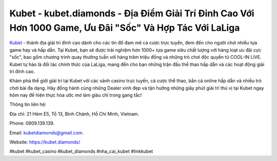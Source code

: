 Kubet - kubet.diamonds - Địa Điểm Giải Trí Đỉnh Cao Với Hơn 1000 Game, Ưu Đãi "Sốc" Và Hợp Tác Với LaLiga
===================================

`Kubet <https://kubet.diamonds/>`_ - thánh địa giải trí đỉnh cao dành cho các tín đồ đam mê cá cược trực tuyến, đem đến cho người chơi nhiều tựa game hay và hấp dẫn. Tại Kubet, bạn sẽ được trải nghiệm hơn 1000+ tựa game siêu chất lượng với hàng loạt ưu đãi cực "sốc", bao gồm chương trình quay thưởng tuần với hàng trăm triệu đồng và những trò chơi độc quyền từ COOL-IN LIVE. Kubet tự hào là đối tác chính thức của LaLiga, mang đến cho bạn những trận đấu thể thao hấp dẫn và các hoạt động giải trí đỉnh cao.

Khám phá thế giới giải trí tại Kubet với các sảnh casino trực tuyến, cá cược thể thao, bắn cá online hấp dẫn và nhiều trò chơi bài đa dạng. Hãy đồng hành cùng những Dealer xinh đẹp và tận hưởng những giây phút giải trí thú vị tại Kubet ngay hôm nay để hiện thực hóa ước mơ làm giàu chỉ trong gang tấc!

Thông tin liên hệ: 

Địa chỉ: 21 Hẻm E5, Tổ 13, Bình Chánh, Hồ Chí Minh, Vietnam. 

Phone: 0909.139.139. 

Email: kubetdiamonds@gmail.com. 

Website: https://kubet.diamonds/

#kubet #kubet_casino #kubet_diamonds #nha_cai_kubet #linkkubet
